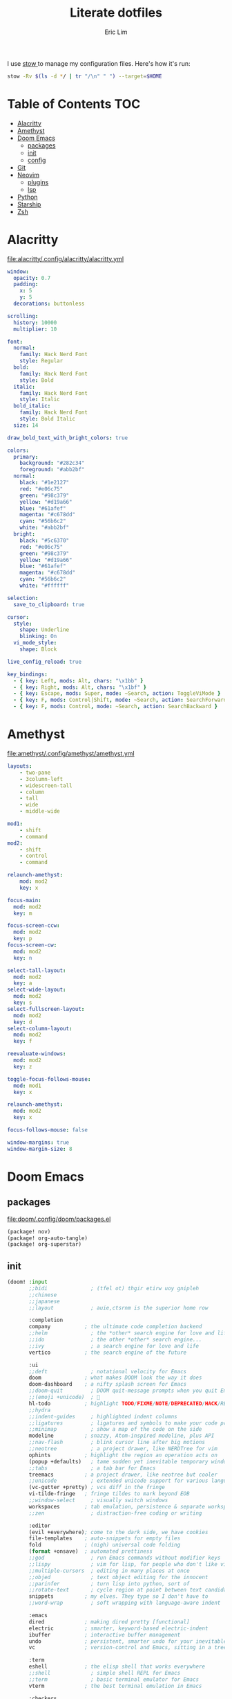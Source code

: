 #+TITLE: Literate dotfiles
#+AUTHOR: Eric Lim
#+auto_tangle: t

I use [[https://www.gnu.org/software/stow][stow ]]to manage my configuration files. Here's how it's run:
#+begin_src sh :tangle no
stow -Rv $(ls -d */ | tr "/\n" " ") --target=$HOME
#+end_src

* Table of Contents :TOC:
- [[#alacritty][Alacritty]]
- [[#amethyst][Amethyst]]
- [[#doom-emacs][Doom Emacs]]
  - [[#packages][packages]]
  - [[#init][init]]
  - [[#config][config]]
- [[#git][Git]]
- [[#neovim][Neovim]]
  - [[#plugins][plugins]]
  - [[#lsp][lsp]]
- [[#python][Python]]
- [[#starship][Starship]]
- [[#zsh][Zsh]]

* Alacritty
[[file:alacritty/.config/alacritty/alacritty.yml]]
#+begin_src yaml :tangle ./alacritty/.config/alacritty/alacritty.yml
window:
  opacity: 0.7
  padding:
    x: 5
    y: 5
  decorations: buttonless

scrolling:
  history: 10000
  multiplier: 10

font:
  normal:
    family: Hack Nerd Font
    style: Regular
  bold:
    family: Hack Nerd Font
    style: Bold
  italic:
    family: Hack Nerd Font
    style: Italic
  bold_italic:
    family: Hack Nerd Font
    style: Bold Italic
  size: 14

draw_bold_text_with_bright_colors: true

colors:
  primary:
    background: "#282c34"
    foreground: "#abb2bf"
  normal:
    black: "#1e2127"
    red: "#e06c75"
    green: "#98c379"
    yellow: "#d19a66"
    blue: "#61afef"
    magenta: "#c678dd"
    cyan: "#56b6c2"
    white: "#abb2bf"
  bright:
    black: "#5c6370"
    red: "#e06c75"
    green: "#98c379"
    yellow: "#d19a66"
    blue: "#61afef"
    magenta: "#c678dd"
    cyan: "#56b6c2"
    white: "#ffffff"

selection:
  save_to_clipboard: true

cursor:
  style:
    shape: Underline
    blinking: On
  vi_mode_style:
    shape: Block

live_config_reload: true

key_bindings:
  - { key: Left, mods: Alt, chars: "\x1bb" }
  - { key: Right, mods: Alt, chars: "\x1bf" }
  - { key: Escape, mods: Super, mode: ~Search, action: ToggleViMode }
  - { key: F, mods: Control|Shift, mode: ~Search, action: SearchForward }
  - { key: F, mods: Control, mode: ~Search, action: SearchBackward }
#+end_src

* Amethyst
[[file:amethyst/.config/amethyst/amethyst.yml]]
#+begin_src yaml :tangle ./amethyst/.config/amethyst/amethyst.yml
layouts:
    - two-pane
    - 3column-left
    - widescreen-tall
    - column
    - tall
    - wide
    - middle-wide

mod1:
    - shift
    - command
mod2:
    - shift
    - control
    - command

relaunch-amethyst:
    mod: mod2
    key: x

focus-main:
  mod: mod2
  key: m

focus-screen-ccw:
  mod: mod2
  key: p
focus-screen-cw:
  mod: mod2
  key: n

select-tall-layout:
  mod: mod2
  key: a
select-wide-layout:
  mod: mod2
  key: s
select-fullscreen-layout:
  mod: mod2
  key: d
select-column-layout:
  mod: mod2
  key: f

reevaluate-windows:
  mod: mod2
  key: z

toggle-focus-follows-mouse:
  mod: mod1
  key: x

relaunch-amethyst:
  mod: mod2
  key: x

focus-follows-mouse: false

window-margins: true
window-margin-size: 8
#+end_src

* Doom Emacs
** packages
[[file:doom/.config/doom/packages.el]]
#+begin_src emacs-lisp :tangle ./doom/.config/doom/packages.el
(package! nov)
(package! org-auto-tangle)
(package! org-superstar)
#+end_src

** init
#+begin_src emacs-lisp :tangle ./doom/.config/doom/init.el
(doom! :input
       ;;bidi              ; (tfel ot) thgir etirw uoy gnipleh
       ;;chinese
       ;;japanese
       ;;layout            ; auie,ctsrnm is the superior home row

       :completion
       company           ; the ultimate code completion backend
       ;;helm              ; the *other* search engine for love and life
       ;;ido               ; the other *other* search engine...
       ;;ivy               ; a search engine for love and life
       vertico           ; the search engine of the future

       :ui
       ;;deft              ; notational velocity for Emacs
       doom              ; what makes DOOM look the way it does
       doom-dashboard    ; a nifty splash screen for Emacs
       ;;doom-quit         ; DOOM quit-message prompts when you quit Emacs
       ;;(emoji +unicode)  ; 🙂
       hl-todo           ; highlight TODO/FIXME/NOTE/DEPRECATED/HACK/REVIEW
       ;;hydra
       ;;indent-guides     ; highlighted indent columns
       ;;ligatures         ; ligatures and symbols to make your code pretty again
       ;;minimap           ; show a map of the code on the side
       modeline          ; snazzy, Atom-inspired modeline, plus API
       ;;nav-flash         ; blink cursor line after big motions
       ;;neotree           ; a project drawer, like NERDTree for vim
       ophints           ; highlight the region an operation acts on
       (popup +defaults)   ; tame sudden yet inevitable temporary windows
       ;;tabs              ; a tab bar for Emacs
       treemacs          ; a project drawer, like neotree but cooler
       ;;unicode           ; extended unicode support for various languages
       (vc-gutter +pretty) ; vcs diff in the fringe
       vi-tilde-fringe   ; fringe tildes to mark beyond EOB
       ;;window-select     ; visually switch windows
       workspaces        ; tab emulation, persistence & separate workspaces
       ;;zen               ; distraction-free coding or writing

       :editor
       (evil +everywhere); come to the dark side, we have cookies
       file-templates    ; auto-snippets for empty files
       fold              ; (nigh) universal code folding
       (format +onsave)  ; automated prettiness
       ;;god               ; run Emacs commands without modifier keys
       ;;lispy             ; vim for lisp, for people who don't like vim
       ;;multiple-cursors  ; editing in many places at once
       ;;objed             ; text object editing for the innocent
       ;;parinfer          ; turn lisp into python, sort of
       ;;rotate-text       ; cycle region at point between text candidates
       snippets          ; my elves. They type so I don't have to
       ;;word-wrap         ; soft wrapping with language-aware indent

       :emacs
       dired             ; making dired pretty [functional]
       electric          ; smarter, keyword-based electric-indent
       ibuffer           ; interactive buffer management
       undo              ; persistent, smarter undo for your inevitable mistakes
       vc                ; version-control and Emacs, sitting in a tree

       :term
       eshell            ; the elisp shell that works everywhere
       ;;shell             ; simple shell REPL for Emacs
       ;;term              ; basic terminal emulator for Emacs
       vterm             ; the best terminal emulation in Emacs

       :checkers
       syntax              ; tasing you for every semicolon you forget
       (spell +flyspell) ; tasing you for misspelling mispelling
       ;;grammar           ; tasing grammar mistake every you make

       :tools
       ;;ansible
       ;;biblio            ; Writes a PhD for you (citation needed)
       ;;collab            ; buffers with friends
       ;;debugger          ; FIXME stepping through code, to help you add bugs
       ;;direnv
       ;;docker
       editorconfig      ; let someone else argue about tabs vs spaces
       ;;ein               ; tame Jupyter notebooks with emacs
       (eval +overlay)     ; run code, run (also, repls)
       ;;gist              ; interacting with github gists
       lookup              ; navigate your code and its documentation
       lsp               ; M-x vscode
       magit             ; a git porcelain for Emacs
       ;;make              ; run make tasks from Emacs
       ;;pass              ; password manager for nerds
       ;;pdf               ; pdf enhancements
       ;;prodigy           ; FIXME managing external services & code builders
       ;;rgb               ; creating color strings
       ;;taskrunner        ; taskrunner for all your projects
       ;;terraform         ; infrastructure as code
       ;;tmux              ; an API for interacting with tmux
       tree-sitter       ; syntax and parsing, sitting in a tree...
       ;;upload            ; map local to remote projects via ssh/ftp

       :os
       (:if IS-MAC macos)  ; improve compatibility with macOS
       ;;tty               ; improve the terminal Emacs experience

       :lang
       ;;agda              ; types of types of types of types...
       ;;beancount         ; mind the GAAP
       ;;(cc +lsp)         ; C > C++ == 1
       ;;clojure           ; java with a lisp
       ;;common-lisp       ; if you've seen one lisp, you've seen them all
       ;;coq               ; proofs-as-programs
       ;;crystal           ; ruby at the speed of c
       ;;csharp            ; unity, .NET, and mono shenanigans
       ;;data              ; config/data formats
       ;;(dart +flutter)   ; paint ui and not much else
       ;;dhall
       ;;elixir            ; erlang done right
       ;;elm               ; care for a cup of TEA?
       emacs-lisp        ; drown in parentheses
       ;;erlang            ; an elegant language for a more civilized age
       ;;ess               ; emacs speaks statistics
       ;;factor
       ;;faust             ; dsp, but you get to keep your soul
       ;;fortran           ; in FORTRAN, GOD is REAL (unless declared INTEGER)
       ;;fsharp            ; ML stands for Microsoft's Language
       ;;fstar             ; (dependent) types and (monadic) effects and Z3
       ;;gdscript          ; the language you waited for
       (go +lsp)         ; the hipster dialect
       ;;(graphql +lsp)    ; Give queries a REST
       ;;(haskell +lsp)    ; a language that's lazier than I am
       ;;hy                ; readability of scheme w/ speed of python
       ;;idris             ; a language you can depend on
       json              ; At least it ain't XML
       ;;(java +lsp)       ; the poster child for carpal tunnel syndrome
       javascript        ; all(hope(abandon(ye(who(enter(here))))))
       ;;julia             ; a better, faster MATLAB
       ;;kotlin            ; a better, slicker Java(Script)
       ;;latex             ; writing papers in Emacs has never been so fun
       ;;lean              ; for folks with too much to prove
       ;;ledger            ; be audit you can be
       lua               ; one-based indices? one-based indices
       markdown          ; writing docs for people to ignore
       ;;nim               ; python + lisp at the speed of c
       ;;nix               ; I hereby declare "nix geht mehr!"
       ;;ocaml             ; an objective camel
       org               ; organize your plain life in plain text
       ;;php               ; perl's insecure younger brother
       ;;plantuml          ; diagrams for confusing people more
       ;;purescript        ; javascript, but functional
       python            ; beautiful is better than ugly
       ;;qt                ; the 'cutest' gui framework ever
       ;;racket            ; a DSL for DSLs
       ;;raku              ; the artist formerly known as perl6
       ;;rest              ; Emacs as a REST client
       ;;rst               ; ReST in peace
       ;;(ruby +rails)     ; 1.step {|i| p "Ruby is #{i.even? ? 'love' : 'life'}"}
       ;;(rust +lsp)       ; Fe2O3.unwrap().unwrap().unwrap().unwrap()
       ;;scala             ; java, but good
       ;;(scheme +guile)   ; a fully conniving family of lisps
       sh                ; she sells {ba,z,fi}sh shells on the C xor
       ;;sml
       ;;solidity          ; do you need a blockchain? No.
       ;;swift             ; who asked for emoji variables?
       ;;terra             ; Earth and Moon in alignment for performance.
       web               ; the tubes
       yaml              ; JSON, but readable
       ;;zig               ; C, but simpler

       :email
       ;;(mu4e +org +gmail)
       ;;notmuch
       ;;(wanderlust +gmail)

       :app
       ;;calendar
       ;;emms
       ;;everywhere        ; *leave* Emacs!? You must be joking
       ;;irc               ; how neckbeards socialize
       (rss +org)        ; emacs as an RSS reader
       ;;twitter           ; twitter client https://twitter.com/vnought

       :config
       ;;literate
       (default +bindings +smartparens))
#+end_src

** config
[[file:doom/.config/doom/config.el]]
*** ui
#+begin_src emacs-lisp :tangle ./doom/.config/doom/config.el
(setq doom-theme 'doom-one)

(setq doom-font
      (font-spec
       :family "Roboto Mono"
       :size 14
       :weight 'medium))
(setq doom-variable-pitch-font
      (font-spec
       :family "Georgia"
       :size 20))

(setq display-line-numbers-type 'relative)
#+end_src

*** org
#+begin_src emacs-lisp :tangle ./doom/.config/doom/config.el
(setq org-directory "~/github.com/cowboy-bebug/org")
(after! org
  (setq org-edit-src-content-indentation nil)
  (setq org-hide-emphasis-markers t)
  (use-package! org-superstar
    :hook
    (org-mode . org-superstar-mode))
  (use-package! org-auto-tangle
    :defer t
    :config
    (setq org-auto-tangle-babel-safelist '("~/github.com/cowboy-bebug/dotfiles/README.org"))
    :hook
    (org-mode . org-auto-tangle-mode)))
#+end_src

*** git
#+begin_src emacs-lisp :tangle ./doom/.config/doom/config.el
(after! magit
  :config
  (setq magit-log-section-commit-count 30))
#+end_src

*** file association
#+begin_src emacs-lisp :tangle ./doom/.config/doom/config.el
(setq auto-mode-alist
      (append '(("\\.mdx\\'" . markdown-mode))
              auto-mode-alist))
#+end_src

*** project
#+begin_src emacs-lisp :tangle ./doom/.config/doom/config.el
(after! projectile
  :config
  (setq projectile-track-known-projects-automatically nil))
#+end_src

*** spell checking
#+begin_src emacs-lisp :tangle ./doom/.config/doom/config.el
(after! flyspell
  :config
  (let ((aspell-personal-directory
         (string-trim-right
          (shell-command-to-string "aspell config home-dir"))))
    (setq ispell-personal-dictionary
          (expand-file-name ".aspell.en.pws"  aspell-personal-directory))))
#+end_src

*** reading
**** epub
#+begin_src emacs-lisp :tangle ./doom/.config/doom/config.el
(use-package! nov
  :mode
  ("\\.epub\\'" . nov-mode)

  :hook
  (add-hook 'nov-mode-hook
            (function lambda()
                      (face-remap-add-relative
                       'variable-pitch
                       :family "Georgia"
                       :height 1.0))))
#+end_src

**** rss
#+begin_src emacs-lisp :tangle ./doom/.config/doom/config.el
(after! elfeed
  :config
  (setq elfeed-search-filter "@1-month-ago +unread")
  (setq elfeed-feeds
        '(("https://feeds.feedburner.com/TheDailyWtf" programming)
          ("https://lobste.rs/rss" programming)
          ("https://www.news.ycombinator.com/rss" programming)
          ("https://www.reddit.com/r/programming/.rss" programming)
          ("https://techcrunch.com/feed" new tech)))
  (setq browse-url-browser-function 'eww-browse-url)
  (set-popup-rules!
    '(("^\\*eww\\*"
       :side right
       :slot 1
       :size #'+popup-shrink-to-fit
       :select t))))
#+end_src

* Git
[[file:git/.config/git/config]]
#+begin_src toml :tangle ./git/.config/git/config
[core]
	pager = less -F -X
[commit]
	gpgsign = true
[diff]
	wsErrorHighlight = all
[format]
	pretty = oneline
[log]
	abbrevCommit = true
[pull]
	rebase = true
[remote "upstream"]
	tagOpt = --no-tags
[user]
	name = Eric Lim
	email = cowboy-bebug@users.noreply.github.com
	signingkey = 3688DD084E73B55E
[push]
	autoSetupRemote = true
#+end_src

* Neovim
[[file:nvim/.config/nvim/init.lua]]
#+begin_src lua :tangle ./nvim/.config/nvim/init.lua
require("plugins")
require("lsp")
require("settings")
require("theme")
#+end_src

[[file:nvim/.config/nvim/lua/settings.lua]]
#+begin_src lua :tangle ./nvim/.config/nvim/lua/settings.lua
-- tab
vim.api.nvim_set_option('expandtab', true)
vim.api.nvim_set_option('smarttab', true)
vim.api.nvim_set_option('shiftwidth', 2)
vim.api.nvim_set_option('tabstop', 2)
-- search
vim.api.nvim_set_option('hlsearch', true)
vim.api.nvim_set_option('incsearch', true)
vim.api.nvim_set_option('ignorecase', true)
vim.api.nvim_set_option('smartcase', true)
-- splits
vim.api.nvim_set_option('splitbelow', true)
vim.api.nvim_set_option('splitright', true)
-- ui
vim.api.nvim_set_option('wrap', false)
vim.api.nvim_set_option('scrolloff', 5)
vim.api.nvim_set_option('termguicolors', true)
vim.api.nvim_set_option('cursorline', true)
vim.api.nvim_set_option('number', true)
vim.api.nvim_set_option('relativenumber', true)
-- miscellaneous
vim.api.nvim_set_option('hidden', true)
vim.api.nvim_set_option('backup', false)
vim.api.nvim_set_option('swapfile', false)
vim.api.nvim_set_option('spell', true)
vim.api.nvim_set_option('fileencoding', 'utf-8')
vim.api.nvim_set_option('mouse', 'a')
vim.api.nvim_set_option('clipboard', 'unnamedplus')
#+end_src

[[file:nvim/.config/nvim/lua/theme.lua]]
#+begin_src lua :tangle ./nvim/.config/nvim/lua/theme.lua
require("onedark").setup({
    style = "dark",
    transparent = true,
    code_style = {
        comment_style = "italic",
    },
})
require("onedark").load()
#+end_src

** plugins
[[file:nvim/.config/nvim/lua/plugins/init.lua]]
#+begin_src lua :tangle ./nvim/.config/nvim/lua/plugins/init.lua
local install_path = vim.fn.stdpath("data") .. "/site/pack/packer/start/packer.nvim"

if vim.fn.empty(vim.fn.glob(install_path)) > 0 then
  packer_bootstrap = vim.fn.system({
    "git",
    "clone",
    "--depth",
    "1",
    "https://github.com/wbthomason/packer.nvim",
    install_path,
  })
end

require("packer").startup(function(use)
  use "wbthomason/packer.nvim"
  use "navarasu/onedark.nvim"

  use "nvim-lualine/lualine.nvim"

  use {
    "nvim-treesitter/nvim-treesitter",
    run = ":TSUpdate",
  }
  use "nvim-treesitter/nvim-treesitter-refactor"

  -- tree
  use {
    "nvim-tree/nvim-tree.lua",
    requires = { "nvim-tree/nvim-web-devicons" }
  }

  -- telescope
  use {
    "nvim-telescope/telescope.nvim",
    requires = {
      "nvim-lua/plenary.nvim",
      { "nvim-telescope/telescope-fzf-native.nvim", run = "make" },
      "nvim-tree/nvim-web-devicons",
    }
  }

  -- cmp
  use {
    "hrsh7th/nvim-cmp",
    requires = {
      "hrsh7th/cmp-buffer",
      "hrsh7th/cmp-path",
      "L3MON4D3/LuaSnip",
      "saadparwaiz1/cmp_luasnip",
      "rafamadriz/friendly-snippets",
    }
  }

  use "hrsh7th/cmp-nvim-lsp" -- LSP source for nvim-cmp
  use "onsails/lspkind-nvim"
  use {
    "williamboman/mason.nvim",
    "williamboman/mason-lspconfig.nvim",
    "neovim/nvim-lspconfig",
  }

  use "lewis6991/gitsigns.nvim"
  use "numToStr/Comment.nvim"

  if packer_bootstrap then require("packer").sync() end
end)

require("Comment").setup()
require("lualine").setup()

require("plugins/gitsigns")
require("plugins/telescope")
require("plugins/tree")
require("plugins/treesitter")
#+end_src

[[file:nvim/.config/nvim/lua/plugins/gitsigns.lua]]
#+begin_src lua :tangle ./nvim/.config/nvim/lua/plugins/gitsigns.lua
local map = vim.api.nvim_set_keymap
local opts = {
    noremap = true,
    silent = true,
}

map("n", "<C-b>", ":Gitsigns toggle_current_line_blame<CR>", opts)

require("gitsigns").setup({
    signs = {
        add = {
            hl = "GitSignsAdd",
            text = "│",
            numhl = "GitSignsAddNr",
            linehl = "GitSignsAddLn",
        },
        change = {
            hl = "GitSignsChange",
            text = "│",
            numhl = "GitSignsChangeNr",
            linehl = "GitSignsChangeLn",
        },
        delete = {
            hl = "GitSignsDelete",
            text = "_",
            numhl = "GitSignsDeleteNr",
            linehl = "GitSignsDeleteLn",
        },
        topdelete = {
            hl = "GitSignsDelete",
            text = "‾",
            numhl = "GitSignsDeleteNr",
            linehl = "GitSignsDeleteLn",
        },
        changedelete = {
            hl = "GitSignsChange",
            text = "~",
            numhl = "GitSignsChangeNr",
            linehl = "GitSignsChangeLn",
        },
    },
    signcolumn = true, -- Toggle with `:Gitsigns toggle_signs`
    numhl = false, -- Toggle with `:Gitsigns toggle_numhl`
    linehl = false, -- Toggle with `:Gitsigns toggle_linehl`
    word_diff = false, -- Toggle with `:Gitsigns toggle_word_diff`
    watch_gitdir = {
        interval = 1000,
        follow_files = true,
    },
    attach_to_untracked = true,
    current_line_blame = true,
    current_line_blame_opts = {
        virt_text = true,
        virt_text_pos = "eol", -- 'eol' | 'overlay' | 'right_align'
        delay = 1000,
        ignore_whitespace = false,
    },
    current_line_blame_formatter = "<author>, <author_time:%Y-%m-%d> - <summary>",
    sign_priority = 6,
    update_debounce = 100,
    status_formatter = nil, -- Use default
    max_file_length = 40000,
    preview_config = {
        -- Options passed to nvim_open_win
        border = "single",
        style = "minimal",
        relative = "cursor",
        row = 0,
        col = 1,
    },
    yadm = { enable = false },
})
#+end_src

[[file:nvim/.config/nvim/lua/plugins/telescope.lua]]
#+begin_src lua :tangle ./nvim/.config/nvim/lua/plugins/telescope.lua
local map = vim.api.nvim_set_keymap
local opts = {
    noremap = true,
    silent = true,
}

map("n", "<leader>ff", ":Telescope find_files<CR>", opts)
map("n", "<leader>fg", ":Telescope live_grep<CR>", opts)

require("telescope").setup({
    defaults = {
        file_ignore_patterns = {
            ".git",
            "Cargo.lock",
        },
    },
    pickers = {
        find_files = { hidden = true },
    },
    extensions = {
        fzf = {
            fuzzy = true,
            override_generic_sorter = true,
            override_file_sorter = true,
            case_mode = "smart_case",
        },
    },
})
#+end_src

[[file:nvim/.config/nvim/lua/plugins/tree.lua]]
#+begin_src lua :tangle ./nvim/.config/nvim/lua/plugins/tree.lua
local opts = {
  noremap = true,
  silent = true,
}

vim.api.nvim_set_keymap("n", "<leader>e", ":NvimTreeToggle<CR>", opts)

require("nvim-tree").setup({
  diagnostics = { enable = true },
  filters = {
    dotfiles = false,
    custom = { "^.git$" },
  },
  git = { ignore = false },
})

require("luasnip.loaders.from_vscode").lazy_load()
#+end_src

[[file:nvim/.config/nvim/lua/plugins/treesitter.lua]]
#+begin_src lua :tangle ./nvim/.config/nvim/lua/plugins/treesitter.lua
require("nvim-treesitter.configs").setup({
    ensure_installed = {
        "bash",
        "dockerfile",
        "go",
        "gomod",
        "hcl",
        "http",
        "javascript",
        "json",
        "json5",
        "jsonc",
        "lua",
        "markdown",
        "python",
        "regex",
        "ruby",
        "rust",
        "toml",
        "tsx",
        "typescript",
        "vim",
        "yaml",
    },

    sync_install = false,

    highlight = {
        enable = true,
        additional_vim_regex_highlighting = true,
    },

    refactor = {
        highlight_definitions = {
            enable = true,
            clear_on_cursor_move = true,
        },
        smart_rename = {
            enable = true,
            keymaps = {
                smart_rename = "grr",
            },
        },
        navigation = {
            enable = true,
            keymaps = {
                goto_definition = "gnd",
                list_definitions = "gnD",
                list_definitions_toc = "gO",
                goto_next_usage = "<a-*>",
                goto_previous_usage = "<a-#>",
            },
        },
    },
})
#+end_src

** lsp
[[file:nvim/.config/nvim/lua/lsp/init.lua]]
#+begin_src lua :tangle ./nvim/.config/nvim/lua/lsp/init.lua
-- Mappings.
-- See `:help vim.diagnostic.*` for documentation on any of the below functions
local map = vim.api.nvim_set_keymap
local opts = {
  noremap = true,
  silent = true,
}

map("n", "<space>of", "<cmd>lua vim.diagnostic.open_float()<CR>", opts)
map("n", "[d", "<cmd>lua vim.diagnostic.goto_prev()<CR>", opts)
map("n", "]d", "<cmd>lua vim.diagnostic.goto_next()<CR>", opts)
map("n", "<space>q", "<cmd>lua vim.diagnostic.setloclist()<CR>", opts)

-- Use an on_attach function to only map the following keys
-- after the language server attaches to the current buffer
local on_attach = function(client, bufnr)
  -- Enable completion triggered by <c-x><c-o>
  vim.api.nvim_buf_set_option(bufnr, "omnifunc", "v:lua.vim.lsp.omnifunc")

  -- Mappings.
  -- See `:help vim.lsp.*` for documentation on any of the below functions
  local buf_map = vim.api.nvim_buf_set_keymap
  buf_map(bufnr, "n", "gD", "<cmd>lua vim.lsp.buf.declaration()<CR>", opts)
  buf_map(bufnr, "n", "gd", "<cmd>lua vim.lsp.buf.definition()<CR>", opts)
  buf_map(bufnr, "n", "K", "<cmd>lua vim.lsp.buf.hover()<CR>", opts)
  buf_map(bufnr, "n", "gi", "<cmd>lua vim.lsp.buf.implementation()<CR>", opts)
  buf_map(bufnr, "n", "<C-k>", "<cmd>lua vim.lsp.buf.signature_help()<CR>", opts)
  buf_map(bufnr, "n", "<space>D", "<cmd>lua vim.lsp.buf.type_definition()<CR>", opts)
  buf_map(bufnr, "n", "<space>rn", "<cmd>lua vim.lsp.buf.rename()<CR>", opts)
  buf_map(bufnr, "n", "<space>ca", "<cmd>lua vim.lsp.buf.code_action()<CR>", opts)
  buf_map(bufnr, "n", "gr", "<cmd>lua vim.lsp.buf.references()<CR>", opts)
  buf_map(bufnr, "n", "<space>f", "<cmd>lua vim.lsp.buf.formatting()<CR>", opts)

  -- hack: disable diagnostic for helm files
  if vim.bo[bufnr].buftype ~= "" or vim.bo[bufnr].filetype == "helm" then
    vim.diagnostic.disable(bufnr)
    vim.defer_fn(function() vim.diagnostic.reset(nil, bufnr) end, 1000)
  end
end

local capabilities = vim.lsp.protocol.make_client_capabilities()
capabilities = require("cmp_nvim_lsp").default_capabilities(capabilities)

local lsps = {
  "bashls",
  "dockerls",
  "gopls",
  "lua_ls",
  "pyright",
}
require("mason").setup()
require("mason-lspconfig").setup {
  ensure_installed = lsps,
  automatic_installation = true,
}

for _, lsp in pairs(lsps) do
  require("lspconfig")[lsp].setup({
    on_attach = on_attach,
    capabilities = capabilities,
    flags = {
      debounce_text_changes = 150,
    },
    settings = {
      ["rust-analyzer"] = {
        cargo = {
          allFeatures = true,
        },
      },
    },
  })
end

require("lsp/cmp")
#+end_src

[[file:nvim/.config/nvim/lua/lsp/cmp.lua]]
#+begin_src lua :tangle ./nvim/.config/nvim/lua/lsp/cmp.lua
local luasnip = require("luasnip")
local cmp = require("cmp")
local lspkind = require("lspkind")

cmp.setup {
    snippet = {
        expand = function(args) require("luasnip").lsp_expand(args.body) end,
    },
    mapping = {
        ["<C-p>"] = cmp.mapping.select_prev_item(),
        ["<C-n>"] = cmp.mapping.select_next_item(),
        ["<C-d>"] = cmp.mapping.scroll_docs(-4),
        ["<C-f>"] = cmp.mapping.scroll_docs(4),
        ["<C-Space>"] = cmp.mapping.complete(),
        ["<C-e>"] = cmp.mapping.close(),
        ["<CR>"] = cmp.mapping.confirm {
            behavior = cmp.ConfirmBehavior.Replace,
            select = true,
        },
        ["<Tab>"] = function(fallback)
            if cmp.visible() then
                cmp.select_next_item()
            elseif luasnip.expand_or_jumpable() then
                luasnip.expand_or_jump()
            else
                fallback()
            end
        end,
        ["<S-Tab>"] = function(fallback)
            if cmp.visible() then
                cmp.select_prev_item()
            elseif luasnip.jumpable(-1) then
                luasnip.jump(-1)
            else
                fallback()
            end
        end,
    },
    sources = {
        { name = "luasnip" },
        { name = "buffer" },
        { name = "path" },
    },
    formatting = {
        format = lspkind.cmp_format({
            mode = "symbol_text",
            maxwidth = 50,
            -- The function below will be called before any actual modifications from lspkind
            -- so that you can provide more controls on popup customization. (See [#30](https://github.com/onsails/lspkind-nvim/pull/30))
            before = function(entry, vim_item) return vim_item end,
        }),
    },
}
#+end_src

* Python
[[file:python/.config/python/pythonrc][python/.config/python/pythonrc]]
#+begin_src python :tangle ./python/.config/python/pythonrc
import readline

readline.write_history_file = lambda *args: None
#+end_src

* Starship
[[file:starship/.config/starship.toml][starship/.config/starship.toml]]
#+begin_src toml :tangle ./starship/.config/starship.toml
format = """
$directory\
$git_branch $git_commit $git_state $git_metrics $git_status
$cmd_duration
$character
"""

add_newline = false

[character]
error_symbol = "[>](bold red)"
success_symbol = "[>](bold green)"

[cmd_duration]
format = "[\\(took $duration\\)\n](bold yellow)"
min_time = 500
show_milliseconds = true

[directory]
home_symbol = ""

[git_branch]
format = "[{$symbol$branch}]($style)"
only_attached = true
symbol = ""
style = "bold cyan"
#+end_src

* Zsh
[[file:zsh/.config/zsh/.zprofile][zsh/.config/zsh/.zprofile]]
#+begin_src zsh :tangle ./zsh/.config/zsh/.zprofile
# Set PATH, MANPATH, etc., for Homebrew.
eval "$(/opt/homebrew/bin/brew shellenv)"
#+end_src

[[file:zsh/.config/zsh/.zshenv][zsh/.config/zsh/.zshenv]]
#+begin_src zsh :tangle ./zsh/.config/zsh/.zshenv
# ~/.zshenv should source this file:
# echo "source ~/.config/zsh/.zshenv" >> ~/.zshenv

# XDG Base Directory Specification
export XDG_CACHE_HOME="$HOME/.cache"
export XDG_CONFIG_HOME="$HOME/.config"
export XDG_DATA_HOME="$HOME/.local/share"
export XDG_STATE_HOME="$HOME/.local/state"

# XDG_CACHE_HOME
export BUNDLE_USER_CACHE="$XDG_CACHE_HOME/bundle"
export CP_HOME_DIR="$XDG_CACHE_HOME/cocoapod"

# XDG_CONFIG_HOME
export ASPELL_CONF="home-dir $XDG_CONFIG_HOME/aspell"
export BUNDLE_USER_CONFIG="$XDG_CONFIG_HOME/bundle"
export DOCKER_CONFIG="$XDG_CONFIG_HOME/docker"
export NPM_CONFIG_USERCONFIG="$XDG_CONFIG_HOME/npm/npmrc"
export PYTHONSTARTUP="$XDG_CONFIG_HOME/python/pythonrc"
export WGETRC="$XDG_CONFIG_HOME/wgetrc"
export ZDOTDIR="$XDG_CONFIG_HOME/zsh"

# XDG_DATA_HOME
export AZURE_CONFIG_DIR="$XDG_DATA_HOME/azure"
export BUNDLE_USER_PLUGIN="$XDG_DATA_HOME/bundle"
export CARGO_HOME="$XDG_DATA_HOME/cargo"
export GEM_HOME="$XDG_DATA_HOME/gem"
export GOPATH="$XDG_DATA_HOME/go"
export GNUPGHOME="$XDG_DATA_HOME/gnupg"
export IPFS_PATH="$XDG_DATA_HOME/ipfs"
export NVM_DIR="$XDG_DATA_HOME/nvm"
export RBENV_ROOT="$XDG_DATA_HOME/rbenv"
export RUSTUP_HOME="$XDG_DATA_HOME/rustup"
export TERMINFO="$XDG_DATA_HOME/terminfo"
export TERMINFO_DIRS="$XDG_DATA_HOME/terminfo:/usr/share/terminfo"

# paths
export PATH="$GOPATH/bin:$PATH"
export PATH="$XDG_CONFIG_HOME/emacs/bin:$PATH"

# Other exports
export LESSHISTFILE="-"
#+end_src

[[file:zsh/.config/zsh/.zshrc][zsh/.config/zsh/.zshrc]]
#+begin_src zsh :tangle ./zsh/.config/zsh/.zshrc
# colours
autoload -U colors && colors

# options
setopt INTERACTIVE_COMMENTS
setopt SHARE_HISTORY

# history
HISTSIZE=10000
SAVEHIST=10000
HISTFILE_DIR="$XDG_CACHE_HOME/zsh"
HISTFILE="$HISTFILE_DIR/history"
[[ -f $HISTFILE ]] || mkdir -p $HISTFILE_DIR && touch $HISTFILE

# auto / tab complete
autoload -U compinit
zstyle ':completion:*' menu select
zmodload zsh/complist
compinit
_comp_options+=(globdots) # hidden files

# aliases
alias {v,vi,vim}="nvim"
alias ls="ls --color=auto -v"

# editor
export VISUAL="nvim"
export EDITOR=$VISUAL

# git
export GPG_TTY=$(tty)

autoload -U +X bashcompinit && bashcompinit
complete -o nospace -C /usr/local/bin/terraform terraform

# load env
source "$CARGO_HOME/env"

# ZSH plugins
ZSH_PLUGIN_DIR="$XDG_DATA_HOME/zsh"
ZSH_PLUGINS=(
  "$ZSH_PLUGIN_DIR/junegunn/fzf/fzf.zsh"
  "$ZSH_PLUGIN_DIR/Aloxaf/fzf-tab/fzf-tab.plugin.zsh"
  "$ZSH_PLUGIN_DIR/zsh-users/zsh-syntax-highlighting/zsh-syntax-highlighting.zsh"
  "$ZSH_PLUGIN_DIR/jeffreytse/zsh-vi-mode/zsh-vi-mode.plugin.zsh"
)
for plugin in $ZSH_PLUGINS; do
  [ -f $plugin ] && source $plugin
done

[ -x "$(command -v starship)" ] && eval "$(starship init zsh)"
#+end_src
